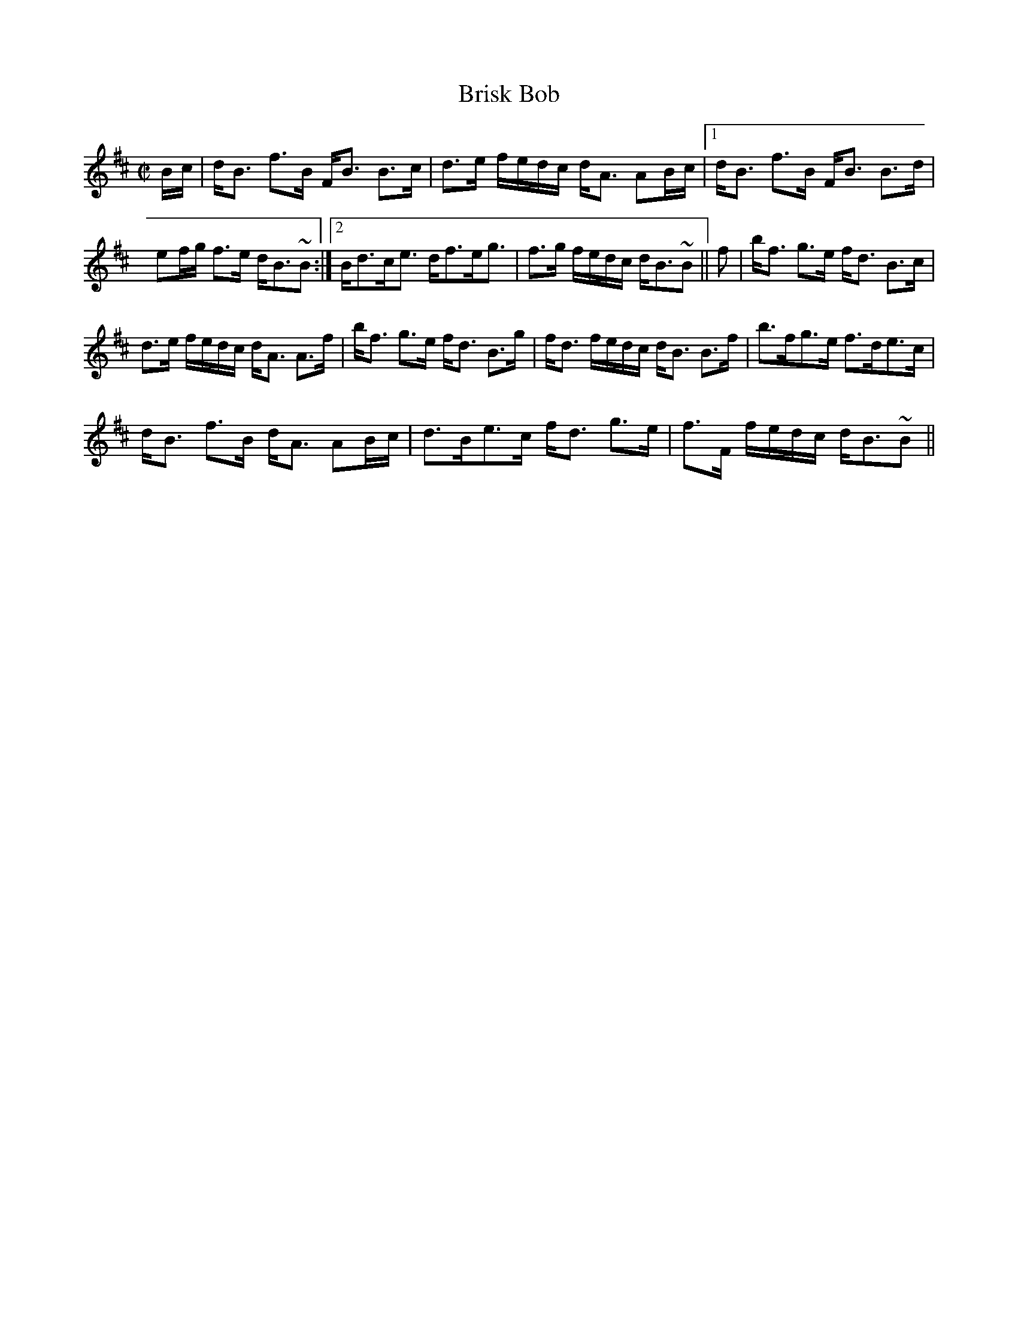 X:84
T:Brisk Bob
R:Strathspey
B:The Athole Collection
M:C|
L:1/8
K:B Minor
B/c/|d<B f>B F<B B>c|d>e f/e/d/c/ d<A AB/c/|1d<B f>B F<B B>d|
ef/g/ f>e d<B~B:|2 B<dc<e d<fe<g|f>g f/e/d/c/ d<B~B||f|b<f g>e f<d B>c|
d>e f/e/d/c/ d<A A>f|b<f g>e f<d B>g|f<d f/e/d/c/ d<B B>f|b>fg>e f>de>c|
d<B f>B d<A AB/c/|d>Be>c f<d g>e|f>F f/e/d/c/ d<B~B||

